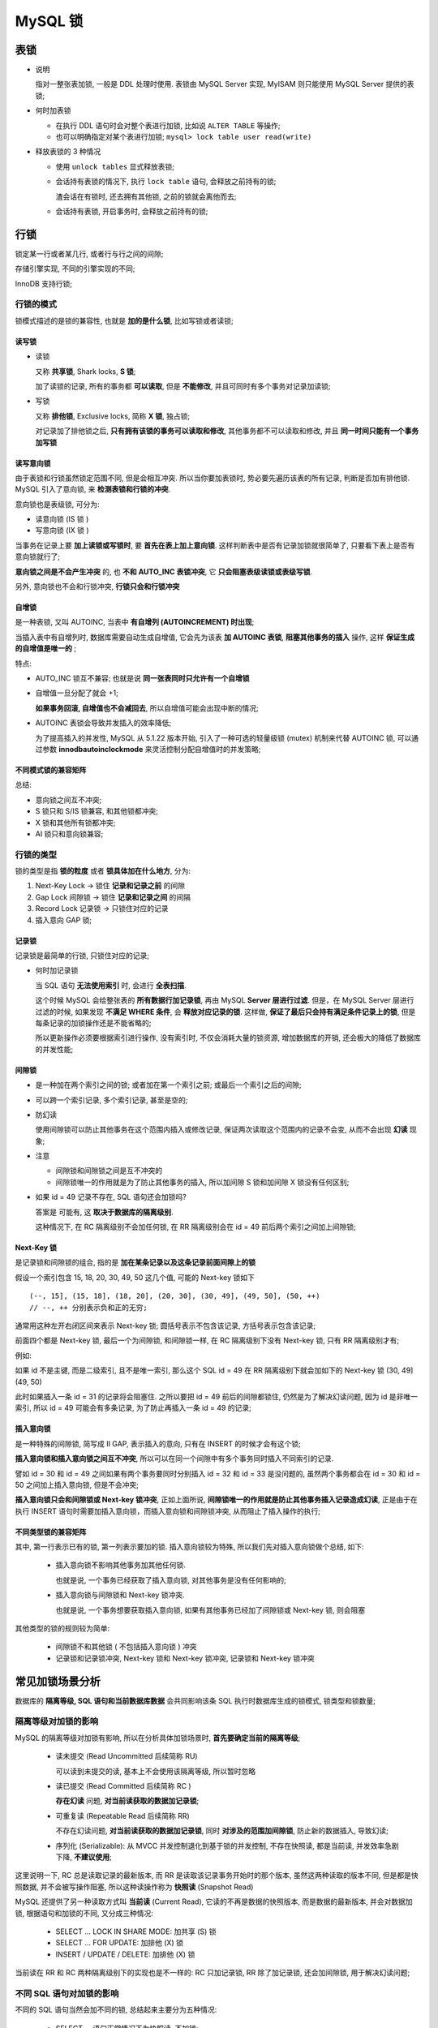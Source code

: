 ==========
 MySQL 锁
==========

表锁
====

* 说明

  指对一整张表加锁, 一般是 DDL 处理时使用.
  表锁由 MySQL Server 实现, MyISAM 则只能使用 MySQL Server 提供的表锁;

  

* 何时加表锁

  - 在执行 DDL 语句时会对整个表进行加锁, 比如说 ``ALTER TABLE`` 等操作;

  - 也可以明确指定对某个表进行加锁; ``mysql> lock table user read(write)``

* 释放表锁的 3 种情况

  - 使用 ``unlock tables`` 显式释放表锁;

  - 会话持有表锁的情况下, 执行 ``lock table`` 语句, 会释放之前持有的锁;

    渣会话在有锁时, 还去拥有其他锁, 之前的锁就会离他而去;

  - 会话持有表锁, 开启事务时, 会释放之前持有的锁;

行锁
====

锁定某一行或者某几行, 或者行与行之间的间隙;

存储引擎实现, 不同的引擎实现的不同;

InnoDB 支持行锁;

行锁的模式
-----------

锁模式描述的是锁的兼容性, 也就是 **加的是什么锁**, 比如写锁或者读锁;

读写锁
++++++

- 读锁

  又称 **共享锁**, Shark locks, **S 锁**;

  加了读锁的记录, 所有的事务都 **可以读取**, 但是 **不能修改**,
  并且可同时有多个事务对记录加读锁;

- 写锁

  又称 **排他锁**, Exclusive locks, 简称 **X 锁**, 独占锁;

  对记录加了排他锁之后, **只有拥有该锁的事务可以读取和修改**,
  其他事务都不可以读取和修改, 并且 **同一时间只能有一个事务加写锁**
  

读写意向锁
++++++++++

由于表锁和行锁虽然锁定范围不同, 但是会相互冲突.
所以当你要加表锁时, 势必要先遍历该表的所有记录, 判断是否加有排他锁.
MySQL 引入了意向锁, 来 **检测表锁和行锁的冲突**.

意向锁也是表级锁, 可分为:

* 读意向锁 (IS 锁 )

* 写意向锁 (IX 锁 )

当事务在记录上要 **加上读锁或写锁时**, 要 **首先在表上加上意向锁**.
这样判断表中是否有记录加锁就很简单了, 只要看下表上是否有意向锁就行了;

**意向锁之间是不会产生冲突** 的, 也 **不和 AUTO_INC 表锁冲突**,
它 **只会阻塞表级读锁或表级写锁**.

另外, 意向锁也不会和行锁冲突, **行锁只会和行锁冲突**

自增锁
++++++

是一种表锁, 又叫 AUTOINC, 当表中 **有自增列 (AUTOINCREMENT) 时出现**;

当插入表中有自增列时, 数据库需要自动生成自增值,
它会先为该表 **加 AUTOINC 表锁**, **阻塞其他事务的插入** 操作,
这样 **保证生成的自增值是唯一的** ;

特点:

* AUTO_INC 锁互不兼容; 也就是说 **同一张表同时只允许有一个自增锁**

* 自增值一旦分配了就会 +1;

  **如果事务回滚, 自增值也不会减回去**, 所以自增值可能会出现中断的情况;

* AUTOINC 表锁会导致并发插入的效率降低;

  为了提高插入的并发性, MySQL 从 5.1.22 版本开始,
  引入了一种可选的轻量级锁 (mutex) 机制来代替 AUTOINC 锁,
  可以通过参数 **innodbautoinclockmode** 来灵活控制分配自增值时的并发策略;

不同模式锁的兼容矩阵
++++++++++++++++++++

.. image:: images/compatibility-matrix-in-different-lock-mode.jpg
   :name: 不同模式锁的兼容矩阵

总结:

* 意向锁之间互不冲突;
* S 锁只和 S/IS 锁兼容, 和其他锁都冲突;
* X 锁和其他所有锁都冲突;
* AI 锁只和意向锁兼容;

行锁的类型
----------

锁的类型是指 **锁的粒度** 或者 **锁具体加在什么地方**, 分为:

#. Next-Key Lock -> 锁住 **记录和记录之前** 的间隙

#. Gap Lock 间隙锁 -> 锁住 **记录和记录之间** 的间隔

#. Record Lock 记录锁 -> 只锁住对应的记录

#. 插入意向 GAP 锁;

.. image:: images/lock-in-range-of-different-locks.jpg
   :name: 不同类型锁的锁定范围
   :target: https://www.toutiao.com/i6838563153626792451/

  
记录锁
++++++

记录锁是最简单的行锁, 只锁住对应的记录;

- 何时加记录锁

  当 SQL 语句 **无法使用索引** 时, 会进行 **全表扫描**.

  这个时候 MySQL 会给整张表的 **所有数据行加记录锁**,
  再由 MySQL **Server 层进行过滤**. 但是，在 MySQL Server 层进行过滤的时候,
  如果发现 **不满足 WHERE 条件**, 会 **释放对应记录的锁**.
  这样做, **保证了最后只会持有满足条件记录上的锁**,
  但是每条记录的加锁操作还是不能省略的;

  所以更新操作必须要根据索引进行操作, 没有索引时, 不仅会消耗大量的锁资源,
  增加数据库的开销, 还会极大的降低了数据库的并发性能;

间隙锁
++++++

- 是一种加在两个索引之间的锁; 或者加在第一个索引之前; 或最后一个索引之后的间隙;

- 可以跨一个索引记录, 多个索引记录, 甚至是空的;

- 防幻读

  使用间隙锁可以防止其他事务在这个范围内插入或修改记录,
  保证两次读取这个范围内的记录不会变, 从而不会出现 **幻读** 现象;

- 注意

  * 间隙锁和间隙锁之间是互不冲突的

  * 间隙锁唯一的作用就是为了防止其他事务的插入,
    所以加间隙 S 锁和加间隙 X 锁没有任何区别;

- 如果 id = 49 记录不存在, SQL 语句还会加锁吗?

  答案是 可能有, 这 **取决于数据库的隔离级别**.

  这种情况下, 在 RC 隔离级别不会加任何锁,
  在 RR 隔离级别会在 id = 49 前后两个索引之间加上间隙锁;


Next-Key 锁
+++++++++++

是记录锁和间隙锁的组合, 指的是 **加在某条记录以及这条记录前面间隙上的锁**

假设一个索引包含 15, 18, 20, 30, 49, 50 这几个值, 可能的 Next-key 锁如下

::

   (--, 15], (15, 18], (18, 20], (20, 30], (30, 49], (49, 50], (50, ++)
   // --, ++ 分别表示负和正的无穷;

   
通常用这种左开右闭区间来表示 Next-key 锁;
圆括号表示不包含该记录, 方括号表示包含该记录;

前面四个都是 Next-key 锁, 最后一个为间隙锁,
和间隙锁一样, 在 RC 隔离级别下没有 Next-key 锁, 只有 RR 隔离级别才有;

例如:

如果 id 不是主键, 而是二级索引, 且不是唯一索引,
那么这个 SQL id = 49 在 RR 隔离级别下就会加如下的 Next-key 锁 (30, 49](49, 50)

此时如果插入一条 id = 31 的记录将会阻塞住.
之所以要把 id = 49 前后的间隙都锁住, 仍然是为了解决幻读问题,
因为 id 是非唯一索引, 所以 id = 49 可能会有多条记录,
为了防止再插入一条 id = 49 的记录;

插入意向锁
++++++++++

是一种特殊的间隙锁, 简写成 II GAP, 表示插入的意向,
只有在 INSERT 的时候才会有这个锁;

**插入意向锁和插入意向锁之间互不冲突**,
所以可以在同一个间隙中有多个事务同时插入不同索引的记录.

譬如 id = 30 和 id = 49 之间如果有两个事务要同时分别插入
id = 32 和 id = 33 是没问题的,
虽然两个事务都会在 id = 30 和 id = 50 之间加上插入意向锁, 但是不会冲突;

**插入意向锁只会和间隙锁或 Next-key 锁冲突**,
正如上面所说, **间隙锁唯一的作用就是防止其他事务插入记录造成幻读**,
正是由于在执行 INSERT 语句时需要加插入意向锁，而插入意向锁和间隙锁冲突,
从而阻止了插入操作的执行;

不同类型锁的兼容矩阵
++++++++++++++++++++

.. image:: images/compatibility-matrix-in-different-lock-type.jpg
   :alt: 不同类型锁的兼容矩阵.jpg
   :name: 不同类型锁的兼容矩阵

其中, 第一行表示已有的锁, 第一列表示要加的锁.
插入意向锁较为特殊, 所以我们先对插入意向锁做个总结, 如下:

  - 插入意向锁不影响其他事务加其他任何锁.

    也就是说, 一个事务已经获取了插入意向锁, 对其他事务是没有任何影响的;

  - 插入意向锁与间隙锁和 Next-key 锁冲突.

    也就是说, 一个事务想要获取插入意向锁,
    如果有其他事务已经加了间隙锁或 Next-key 锁, 则会阻塞

其他类型的锁的规则较为简单:

  - 间隙锁不和其他锁 ( 不包括插入意向锁 ) 冲突

  - 记录锁和记录锁冲突, Next-key 锁和 Next-key 锁冲突, 记录锁和 Next-key 锁冲突

常见加锁场景分析
================

数据库的 **隔离等级, SQL 语句和当前数据库数据** 会共同影响该条 SQL
执行时数据库生成的锁模式, 锁类型和锁数量;

.. image:: images/influence-of-isolation-sql-data.jpg
   :alt: influence-of-isolation-sql-data.jpg

隔离等级对加锁的影响
--------------------

MySQL 的隔离等级对加锁有影响, 所以在分析具体加锁场景时,
**首先要确定当前的隔离等级**;

  - 读未提交 (Read Uncommitted 后续简称 RU)

    可以读到未提交的读, 基本上不会使用该隔离等级, 所以暂时忽略

  - 读已提交 (Read Committed 后续简称 RC )

    **存在幻读** 问题, **对当前读获取的数据加记录锁**;

  - 可重复读 (Repeatable Read 后续简称 RR)

    不存在幻读问题, **对当前读获取的数据加记录锁**,
    同时 **对涉及的范围加间隙锁**, 防止新的数据插入, 导致幻读;

  - 序列化 (Serializable): 从 MVCC 并发控制退化到基于锁的并发控制,
    不存在快照读, 都是当前读, 并发效率急剧下降, **不建议使用**;

这里说明一下, RC 总是读取记录的最新版本,
而 RR 是读取该记录事务开始时的那个版本, 虽然这两种读取的版本不同,
但是都是快照数据, 并不会被写操作阻塞,
所以这种读操作称为 **快照读** (Snapshot Read)

MySQL 还提供了另一种读取方式叫 **当前读** (Current Read),
它读的不再是数据的快照版本, 而是数据的最新版本, 并会对数据加锁,
根据语句和加锁的不同, 又分成三种情况:

  - SELECT ... LOCK IN SHARE MODE: 加共享 (S) 锁

  - SELECT ... FOR UPDATE: 加排他 (X) 锁

  - INSERT / UPDATE / DELETE: 加排他 (X) 锁

当前读在 RR 和 RC 两种隔离级别下的实现也是不一样的:
RC 只加记录锁, RR 除了加记录锁, 还会加间隙锁, 用于解决幻读问题;

不同 SQL 语句对加锁的影响
-------------------------

不同的 SQL 语句当然会加不同的锁, 总结起来主要分为五种情况:

  - SELECT ... 语句正常情况下为快照读, 不加锁;

  - SELECT ... LOCK IN SHARE MODE 语句为当前读, 加 S 锁;

  - SELECT ... FOR UPDATE 语句为当前读, 加 X 锁;

  - 常见的 DML 语句 ( 如 INSERT, DELETE, UPDATE ) 为当前读, 加 X 锁

  - 常见的 DDL 语句 ( 如 ALTER, CREATE 等 ) 加表级锁,
    且这些语句为 **隐式提交, 不能回滚**;

其中, 当前读的 SQL 语句的 where 从句的不同也会影响加锁,
包括是否使用索引, 索引是否是唯一索引等等;

当前数据对加锁的影响
--------------------

SQL 语句执行时数据库中的数据也会对加锁产生影响;

比如一条最简单的根据主键进行更新的 SQL 语句,
**如果主键存在, 则只需要对其加记录锁, 如果不存在, 则需要在加间隙锁**

具体场景分析
------------

具体 SQL 场景分析主要借鉴何登成前辈的 <<MySQL 加锁处理分析>>文章和
aneasystone 的系列文章, 在他们的基础上进行了总结和整理;

我们使用下面这张 book 表作为实例, 其中 id 为主键, ISBN ( 书号 ) 为二级唯一索引,
Authord (（ 作者 ) 为二级非唯一索引, score ( 评分 ) 无索引;

.. table::  books
   :widths: auto
   :align: center
   :name: books
            
   ===== ===== ====== =====
   ID    ISBN  AUTHOR SCORE
   10    N0001 Bob    3.4
   18    N0002 Alice  7.7
   ===== ===== ====== =====
   
UPDATE 语句加锁分析
+++++++++++++++++++

先来分析 UPDATE 相关 SQL 在使用较为简单 where 从句情况下加锁情况.

其中的分析原则也适用于 UPDATE, DELETE 和 SELECT ... FOR UPDATE 等当前读的语句.

聚簇索引, 查询命中
++++++++++++++++++

聚簇索引就是 InnoDB 存储引擎下的主键索引, 具体可参考 < MySQL索引 >;

下图展示了使用 ``UPDATE book SET score = 9.2 WHERE ID = 10``
语句 **命中** 的情况下在 RC 和 RR 隔离等级下的加锁, 两种隔离等级下没有任何区别,
都是对 ID = 10 这个索引加 **排他记录锁**;

.. image:: images/equal_query_hit_primary_index_X_record_lock.jpg
   :align: center
   :alt: images/equal_query_hit_primary_index_X_record_lock.jpg

聚簇索引, 查询未命中
++++++++++++++++++++

下图展示了 ``UPDATE book SET score = 9.2 WHERE ID = 16``
语句 **未命中** 时 RR 隔离级别下的加锁情况;

在 RC 隔离等级下, 不需要加锁;
而在 RR 隔离级别会在 ID = 16 前后两个索引之间加上间隙锁;

.. image:: images/equal_query_miss_primary_key_index_gap_lock.jpg
   :align: center
   :alt: images/equal_query_miss_primary_key_index_gap_lock.jpg

值得注意的是, 间隙锁和间隙锁之间是互不冲突的,
间隙锁唯一的作用就是为了防止其他事务的插入新行, 导致幻读,
所以加间隙 S 锁和加间隙 X 锁没有任何区别;

二级唯一索引, 查询命中
++++++++++++++++++++++

下图展示了 ``UPDATE book SET score = 9.2 WHERE ISBN = 'N0003'``
在 RC 和 RR 隔离等级下命中时的加锁情况;

在 InnoDB 存储引擎中, 二级索引的叶子节点保存着主键索引的值,
然后再拿主键索引去获取真正的数据行, 所以在这种情况下,
二级索引和主键索引都会加 **排他记录锁**;

.. image:: images/equal_query_hit_secondary_unique_index_x_record_lock.jpg
   :align: center
   :alt: images/equal_query_hit_secondary_unique_index_x_record_lock.jpg

二级唯一索引, 查询未命中
++++++++++++++++++++++++

下图展示了 ``UPDATE book SET score = 9.2 WHERE ISBN = 'N0008'``
语句在 RR 隔离等级下未命中时的加锁情况, RC 隔离等级下该语句未命中不会加锁;

因为 N0008 大于 N0007, 所以要锁住 ( N0007, 正无穷 ) 这段区间,
而 InnoDB 的索引一般都使用 Suprenum Record 和
Infimum Record 来分别表示记录的上下边界. Infimum 是比该页中任何记录都要小的值,
而 Supremum 比该页中最大的记录值还要大, 这两条记录在创建页的时候就有了,
并且不会删除;

所以, 在 N0007 和 Suprenum Record 之间加了间隙锁;

.. image:: images/equal_query_miss_secondary_unique_index_gap_lock.jpg
   :align: center
   :alt: images/equal_query_miss_secondary_unique_index_gap_lock.jpg

为什么不在主键上也加 GAP 锁呢? 仔细想想, 留白;

二级非唯一索引, 查询命中
++++++++++++++++++++++++

下图展示了 ``UPDATE book SET score = 9.2 WHERE Author = 'Tom'``
语句在 RC 隔离等级下命中时的加锁情况;

可以看到, **在 RC 等级下**, 二级唯一索引和二级非唯一索引的加锁情况是一致的,
都是 **在涉及的二级索引和对应的主键索引上加上排他记录锁**;

.. image:: images/equal_query_hit_secondary_not_unique_index_X_record_lock_RC.jpg
   :align: center
   :alt: images/equal_query_hit_secondary_not_unique_index_X_record_lock_RC.jpg

在 RR 隔离等级下, 加锁的情况产生了变化.
它不仅对涉及的二级索引和主键索引加了排他记录锁,
还在非唯一二级索引上加了三个间隙锁, 锁住了两个 Tom 索引值相关的三个范围;


.. 此处扯远了

那为什么唯一索引不需要加间隙锁呢? 间隙锁的作用是为了解决幻读,
防止其他事务插入相同索引值的记录,
而唯一索引和主键约束都已经保证了该索引值肯定只有一条记录, 所以无需加间隙锁;

.. image:: images/equal_query_hit_secondary_not_unique_index_X_record_lock_RR.jpg
   :align: center
   :alt: images/equal_query_hit_secondary_not_unique_index_X_record_lock_RR.jpg

需要注意的是, 上图虽然画着 4 个记录锁, 三个间隙锁,
但是实际上间隙锁和它右侧的记录锁会 **合并成 Next-Key 锁**;

所以实际情况有两个 Next-Key 锁, 一个间隙锁 (Tom60, 正无穷 ) 和两个记录锁;

二级非唯一索引, 查询未命中
++++++++++++++++++++++++++

下图展示了 ``UPDATE book SET score = 9.2 WHERE Author = 'Sarah'``
在 RR 隔离等级下未命中的加锁情况, 它会在二级索引 Rose 和 Tom 之间加间隙锁.
而 RC 隔离等级下不需要加锁;

.. image:: images/equal_query_miss_secondary_unique_index_gap_lock.jpg
   :align: center
   :alt: images/equal_query_miss_secondary_unique_index_gap_lock.jpg

无索引
++++++

当 Where 从句的条件并不使用索引时, 则会对全表进行扫描,
**在 RC 隔离等级下对所有的数据加排他记录锁**.
**在RR 隔离等级下, 除了给记录加锁, 还会对记录和记录之间加间隙锁**.
和上边一样, 间隙锁会和左侧的记录锁合并成 Next-Key 锁;

下图就是 ``UPDATE book SET score = 9.2 WHERE score = 22``
语句在两种隔离等级下的加锁情况;

.. image:: images/equal_query_no_index.jpg
   :align: center
   :alt: images/equal_query_no_index.jpg

聚簇索引, 范围查询
++++++++++++++++++

上面介绍的场景都是 where 从句的 **等值查询**, 而范围查询的加锁又是怎么样的呢?

下图是 ``UPDATE book SET score = 9.2 WHERE ID <= 25``
在 RC 和 RR 隔离等级下的加锁情况;

RC 场景下与等值查询类似, 只会在涉及的 ID = 10, ID = 18 和 ID = 25
索引上加排他记录锁;

.. image:: images/range_query_cluster_index.jpg
   :align: center
   :alt: images/range_query_cluster_index.jpg

而在 RR 隔离等级下则有所不同, 它会加上间隙锁,
和对应的记录锁合并称为 Next-Key 锁. 除此之外,
它还会在(25, 30] 上分别加 Next-Key 锁.
这一点是十分特殊的, 具体原因还需要再探究;

二级索引, 范围查询
++++++++++++++++++

下图展示了 ``UPDATE book SET ISBN = N0001 WHERE score <= 7.9``
在 RR 级别下的加锁情况;

.. image:: images/range_query_secondary_index.jpg
   :align: center
   :alt: images/range_query_secondary_index.jpg

修改索引值
++++++++++

UPDATE 语句修改索引值的情况可以分开分析.
首先 Where 从句的加锁分析如上文所述, 多了一步 Set 部分的加锁;

下图展示了 ``UPDATE book SET Author = 'John' WHERE ID = 10``
在 RC 和 RR 隔离等级下的加锁情况. 除了在主键 ID 上进行加锁,
还会对二级索引上的 Bob ( 旧值 ) 和 John ( 新值 ) 上进行加锁;

.. image:: images/modify_index_value.jpg
   :align: center
   :alt: images/modify_index_value.jpg

DELETE 语句加锁分析
+++++++++++++++++++

一般来说, DELETE 的加锁和 SELECT FOR UPDATE 或 UPDATE 并没有太大的差异;

因为, 在 MySQL 数据库中, **执行 DELETE 语句** 其实并没有直接删除记录,
而 **是在记录上打上一个删除标记**, 然后通过后台的一个叫做 `purge` 的线程来清理.
从这一点来看, DELETE 和 UPDATE 确实是非常相像.
事实上, DELETE 和 UPDATE 的加锁也几乎是一样的;

INSERT 语句加锁分析
+++++++++++++++++++

Insert 语句在两种情况下会加锁:

  - 为了防止幻读, 如果记录之间加有间隙锁, 此时不能 Insert;

  - 如果 Insert 的记录和已有记录造成唯一键冲突, 此时不能 Insert;

除了上述情况, Insert 语句的锁都是隐式锁.
**隐式锁是 InnoDB 实现的一种延迟加锁的机制来减少加锁的数量**;

隐式锁的特点是 **只有在可能发生冲突时才加锁**, 减少了锁的数量.
另外, 隐式锁是针对被修改的 B+Tree 记录, 因此都 **是记录类型的锁**,
**不可能是间隙锁或 Next-Key 类型**;

具体 Insert 语句的加锁流程如下:

  #. 首先对插入的间隙加插入意向锁 ( Insert Intension Locks )
     
     - 如果该间隙已被加上了间隙锁或 Next-Key 锁, 则加锁失败进入等待;
       
     - 如果没有, 则加锁成功, 表示可以插入;

  #. 然后判断插入记录是否有唯一键:

     - 如果有, 则 **进行唯一性约束检查**:

       - 如果不存在相同键值, 则完成插入;

       - 如果存在相同键值, 则判断该键值是否加锁;

         - 如果没有锁,  判断该记录是否被标记为删除;

           - 如果标记为删除:

             说明事务已经提交, 还没来得及 purge;

             这时加 S 锁等待;

           - 如果没有标记删除, 则报 duplicate key 错误;

         - 如果有锁, 说明该记录正在处理 ( 新增, 删除或更新 ),
           且事务还未提交

           加 S 锁等待;

  #. 插入记录并对记录加 X 记录锁;

后记
++++

文中讲解的 SQL 语句都是十分简单的, 当 SQL 语句包含多个查询条件时,
加锁的分析过程就往往更加复杂. 我们需要使用 MySQL 相关的工具进行分析,
并且有时甚至需要查询 MySQL 相关的日志信息来了解到底语句加了什么锁
或者为什么产生死锁;

